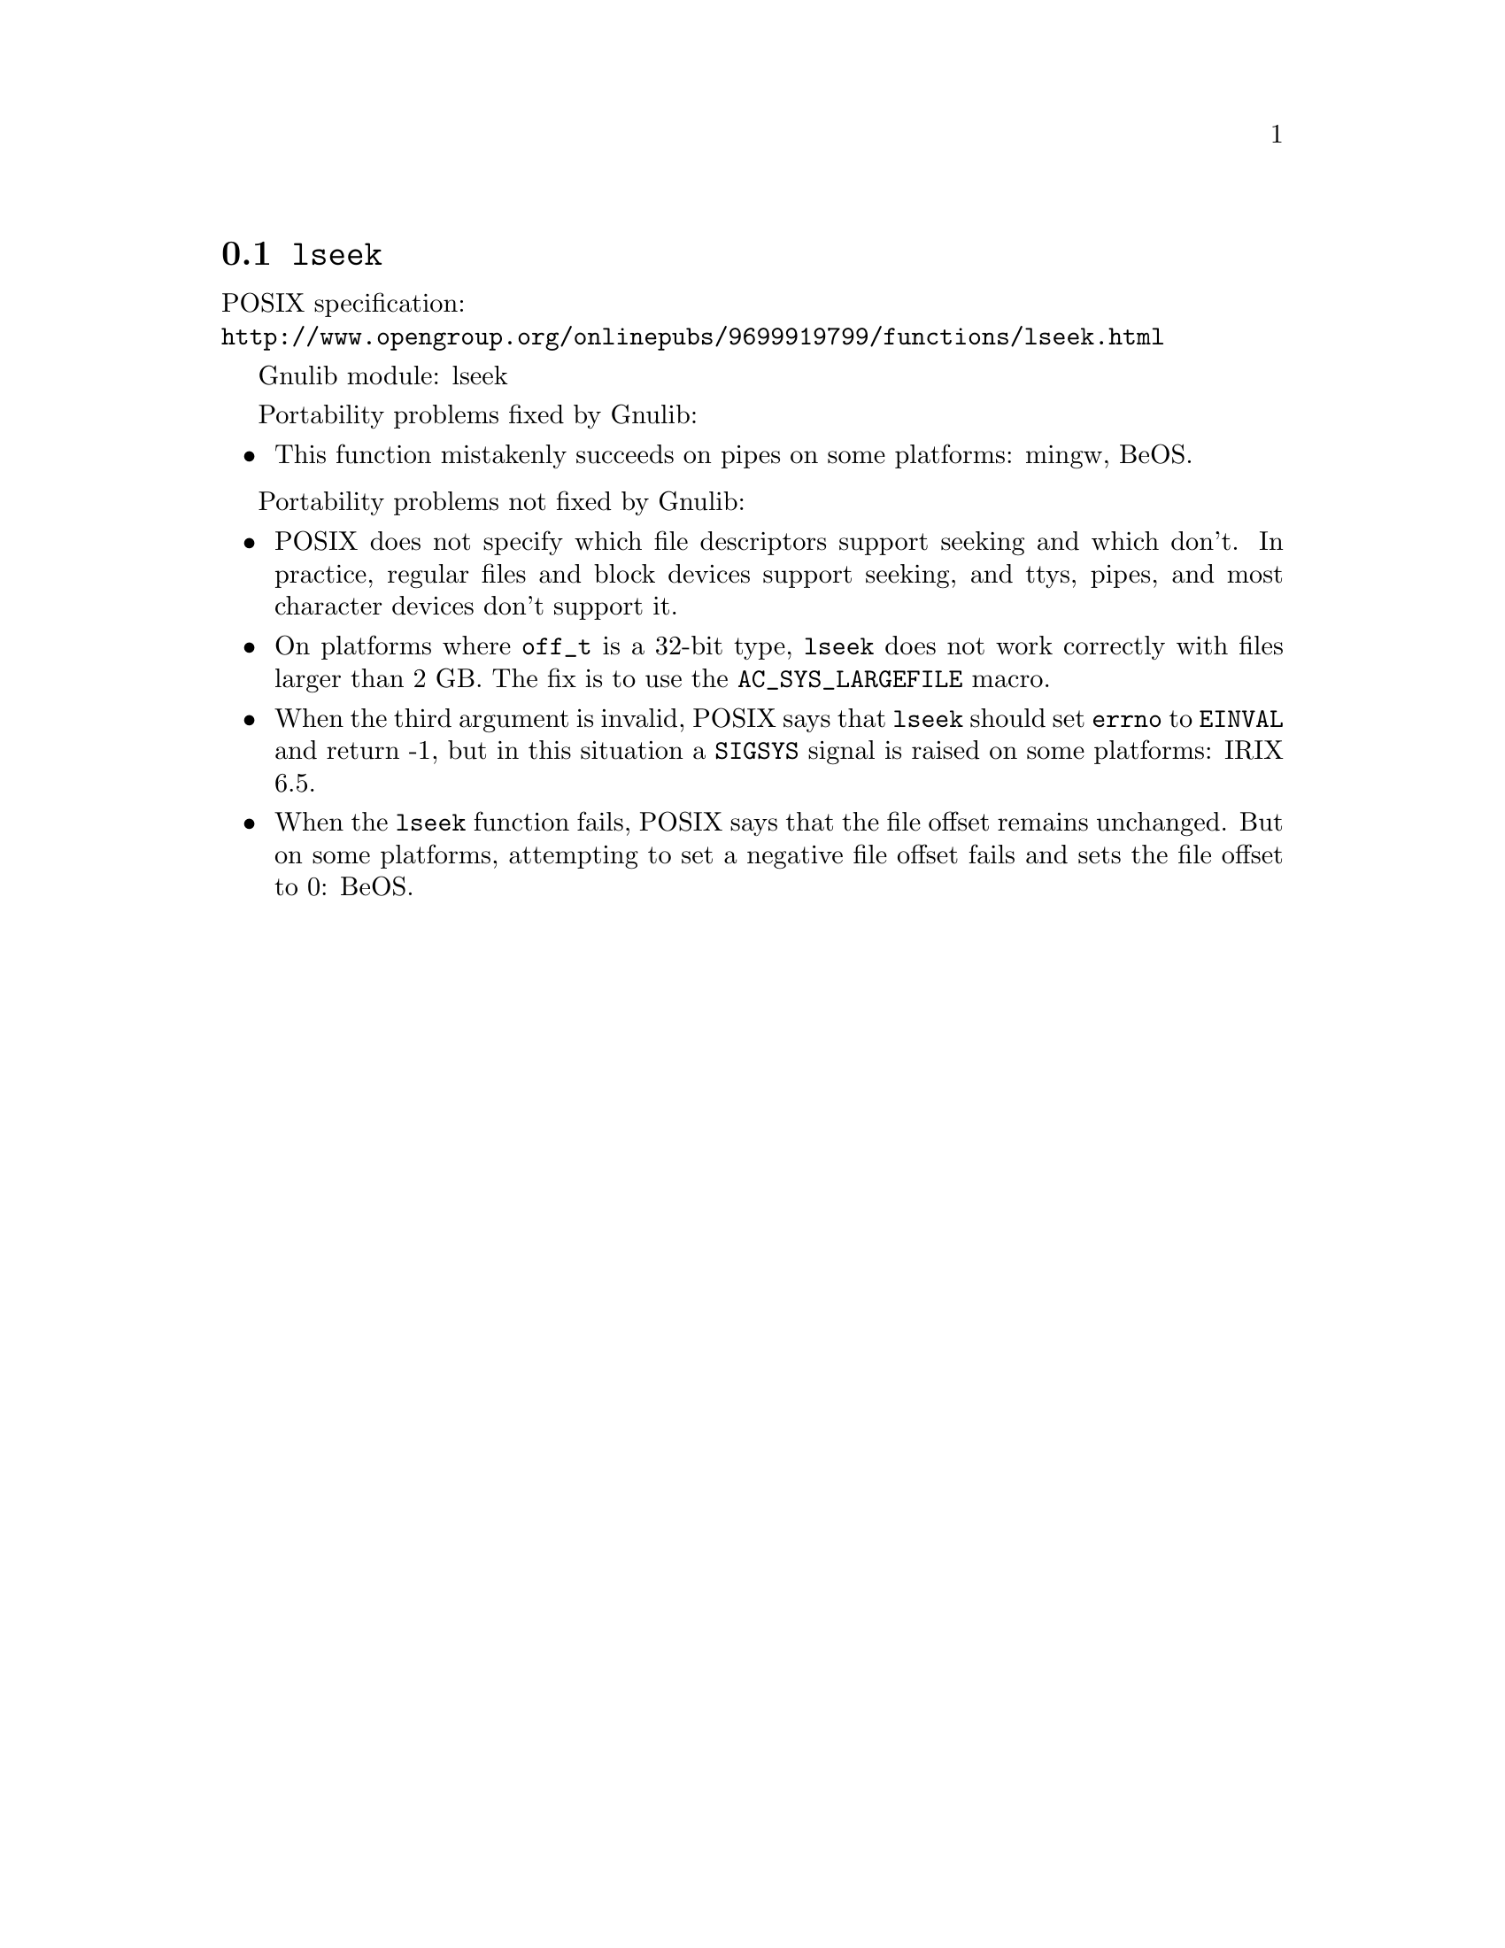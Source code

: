 @node lseek
@section @code{lseek}
@findex lseek

POSIX specification:@* @url{http://www.opengroup.org/onlinepubs/9699919799/functions/lseek.html}

Gnulib module: lseek

Portability problems fixed by Gnulib:
@itemize
@item
This function mistakenly succeeds on pipes on some platforms: mingw, BeOS.
@end itemize

Portability problems not fixed by Gnulib:
@itemize
@item
POSIX does not specify which file descriptors support seeking and which don't.
In practice, regular files and block devices support seeking, and ttys, pipes,
and most character devices don't support it.
@item
On platforms where @code{off_t} is a 32-bit type, @code{lseek} does not work
correctly with files larger than 2 GB.  The fix is to use the
@code{AC_SYS_LARGEFILE} macro.
@item
When the third argument is invalid, POSIX says that @code{lseek} should set
@code{errno} to @code{EINVAL} and return -1, but in this situation a
@code{SIGSYS} signal is raised on some platforms:
IRIX 6.5.
@item
When the @code{lseek} function fails, POSIX says that the file offset remains
unchanged.  But on some platforms, attempting to set a negative file offset
fails and sets the file offset to 0:
BeOS.
@end itemize
